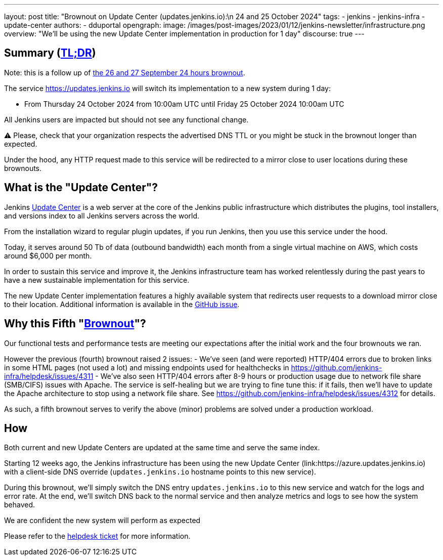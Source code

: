 ---
layout: post
title: "Brownout on Update Center (updates.jenkins.io):\n 24 and 25 October 2024"
tags:
- jenkins
- jenkins-infra
- update-center
authors:
- dduportal
opengraph:
  image: /images/post-images/2023/01/12/jenkins-newsletter/infrastructure.png
overview: "We'll be using the new Update Center implementation in production for 1 day"
discourse: true
---

== Summary (link:https://en.wikipedia.org/wiki/Wikipedia:Too_long;_didn%27t_read[TL;DR])

Note: this is a follow up of link:/blog/2024/09/25/update-center-brownouts-4/[the 26 and 27 September 24 hours brownout].

The service https://updates.jenkins.io will switch its implementation to a new system during 1 day:

- From Thursday 24 October 2024 from 10:00am UTC until Friday 25 October 2024 10:00am UTC

All Jenkins users are impacted but should not see any functional change.

⚠️ Please, check that your organization respects the advertised DNS TTL or you might be stuck in the brownout longer than expected.

Under the hood, any HTTP request made to this service will be redirected to a mirror close to user locations during these brownouts.

== What is the "Update Center"?

Jenkins link:https://updates.jenkins.io[Update Center] is a web server at the core of the Jenkins public infrastructure which distributes the plugins, tool installers, and versions index to all Jenkins servers across the world.

From the installation wizard to regular plugin updates, if you run Jenkins, then you use this service under the hood.

Today, it serves around 50 Tb of data (outbound bandwidth) each month from a single virtual machine on AWS, which costs around $6,000 per month.

In order to sustain this service and improve it, the Jenkins infrastructure team has worked relentlessly during the past years to have a new sustainable implementation for this service.

The new Update Center implementation features a highly available system that redirects user requests to a download mirror close to their location.
Additional information is available in the link:https://github.com/jenkins-infra/helpdesk/issues/2649[GitHub issue].

== Why this Fifth "link:https://en.wikipedia.org/wiki/Brownout_(electricity)[Brownout]"?

Our functional tests and performance tests are meeting our expectations after the initial work and the four brownouts we ran.

However the previous (fourth) brownout raised 2 issues:
- We've seen (and were reported) HTTP/404 errors due to broken links in some HTML pages (not used a lot) and missing endpoints used for healthchecks in link:https://github.com/jenkins-infra/helpdesk/issues/4311[]
- We've also seen HTTP/404 errors after 8-9 hours or production usage due to network file share (SMB/CIFS) issues with Apache. The service is self-healing but we are trying to fine tune this: if it fails, then we'll have to update the Apache architecture to stop using a network file share. See https://github.com/jenkins-infra/helpdesk/issues/4312 for details.

As such, a fifth brownout serves to verify the above (minor) problems are solved under a production workload.

== How

Both current and new Update Centers are updated at the same time and serve the same index.

Starting 12 weeks ago, the Jenkins infrastructure has been using the new Update Center (link:https://azure.updates.jenkins.io) with a client-side DNS override (`updates.jenkins.io` hostname points to this new service).

During this brownout, we'll simply switch the DNS entry `updates.jenkins.io` to this new service and watch for the logs and error rate.
At the end, we'll switch DNS back to the normal service and then analyze metrics and logs to see how the system behaved.

We are confident the new system will perform as expected

Please refer to the link:https://github.com/jenkins-infra/helpdesk/issues/2649[helpdesk ticket] for more information.
